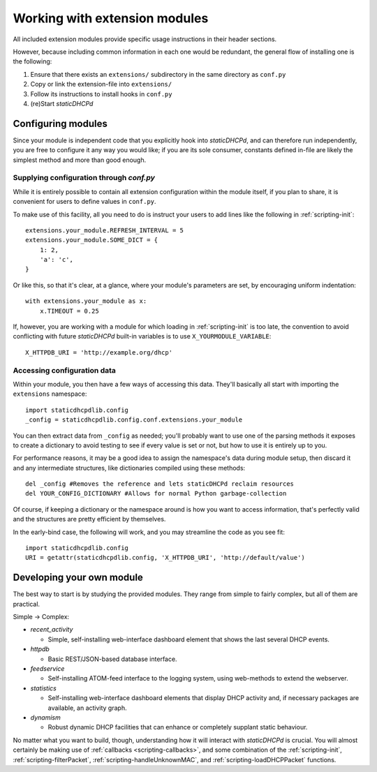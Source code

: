 Working with extension modules
==============================
All included extension modules provide specific usage instructions in their
header sections.

However, because including common information in each one would be redundant,
the general flow of installing one is the following:

#. Ensure that there exists an ``extensions/`` subdirectory in the same
   directory as ``conf.py``
#. Copy or link the extension-file into ``extensions/``
#. Follow its instructions to install hooks in ``conf.py``
#. (re)Start *staticDHCPd*

Configuring modules
-------------------
Since your module is independent code that you explicitly hook into
*staticDHCPd*, and can therefore run independently, you are free to configure
it any way you would like; if you are its sole consumer, constants defined
in-file are likely the simplest method and more than good enough.

Supplying configuration through `conf.py`
+++++++++++++++++++++++++++++++++++++++++
While it is entirely possible to contain all extension configuration within the
module itself, if you plan to share, it is convenient for users to define
values in ``conf.py``.

To make use of this facility, all you need to do is instruct your users to add
lines like the following in :ref:`scripting-init`::

    extensions.your_module.REFRESH_INTERVAL = 5
    extensions.your_module.SOME_DICT = {
        1: 2,
        'a': 'c',
    }

Or like this, so that it's clear, at a glance, where your module's parameters
are set, by encouraging uniform indentation::

    with extensions.your_module as x:
        x.TIMEOUT = 0.25

If, however, you are working with a module for which loading in
:ref:`scripting-init` is too late, the convention to avoid conflicting with
future *staticDHCPd* built-in variables is to use ``X_YOURMODULE_VARIABLE``::
    
    X_HTTPDB_URI = 'http://example.org/dhcp'

Accessing configuration data
++++++++++++++++++++++++++++
Within your module, you then have a few ways of accessing this data. They'll
basically all start with importing the ``extensions`` namespace::

    import staticdhcpdlib.config
    _config = staticdhcpdlib.config.conf.extensions.your_module

You can then extract data from ``_config`` as needed; you'll probably want to
use one of the parsing methods it exposes to create a dictionary to avoid
testing to see if every value is set or not, but how to use it is entirely up
to you.

.. automethod:: config._Namespace.extension_config_merge

.. automethod:: config._Namespace.extension_config_dict

.. automethod:: config._Namespace.extension_config_iter

For performance reasons, it may be a good idea to assign the namespace's
data during module setup, then discard it and any intermediate structures,
like dictionaries compiled using these methods::

    del _config #Removes the reference and lets staticDHCPd reclaim resources
    del YOUR_CONFIG_DICTIONARY #Allows for normal Python garbage-collection

Of course, if keeping a dictionary or the namespace around is how you want to
access information, that's perfectly valid and the structures are pretty
efficient by themselves.

In the early-bind case, the following will work, and you may streamline the code
as you see fit::
    
    import staticdhcpdlib.config
    URI = getattr(staticdhcpdlib.config, 'X_HTTPDB_URI', 'http://default/value')

Developing your own module
--------------------------
The best way to start is by studying the provided modules. They range from
simple to fairly complex, but all of them are practical.

Simple -> Complex:

* `recent_activity`

  * Simple, self-installing web-interface dashboard element that shows
    the last several DHCP events.
    
* `httpdb`

  * Basic REST/JSON-based database interface.
  
* `feedservice`

  * Self-installing ATOM-feed interface to the logging system, using
    web-methods to extend the webserver.

* `statistics`

  * Self-installing web-interface dashboard elements that display DHCP activity
    and, if necessary packages are available, an activity graph.
    
* `dynamism`

  * Robust dynamic DHCP facilities that can enhance or completely supplant
    static behaviour.

No matter what you want to build, though, understanding how it will interact
with *staticDHCPd* is crucial. You will almost certainly be making use of
:ref:`callbacks <scripting-callbacks>`, and some combination of the
:ref:`scripting-init`, :ref:`scripting-filterPacket`,
:ref:`scripting-handleUnknownMAC`, and :ref:`scripting-loadDHCPPacket`
functions.
